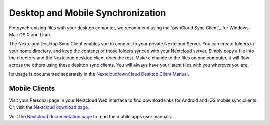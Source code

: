 ==================================
Desktop and Mobile Synchronization
==================================

For synchronizing files with your desktop computer, we recommend using the
`ownCloud Sync Client`_ for Windows, Mac OS X and Linux.

The Nextcloud Desktop Sync Client enables you to connect to your private
Nextcloud Server.
You can create folders in your home directory, and keep the contents of those
folders synced with your Nextcloud server. Simply copy a file into the directory
and the Nextcloud desktop client does the rest. Make a change to the files on one
computer, it will flow across the others using these desktop sync clients.
You will always
have your latest files with you wherever you are.

Its usage is documented separately in the `Nextcloud/ownCloud Desktop Client Manual`_.

.. _`Nextcloud/ownCloud Desktop Client Manual`: https://doc.owncloud.org/desktop/2.2/
.. _Nextcloud Desktop Client Manual:  https://docs.nextcloud.org/

Mobile Clients
--------------

Visit your Personal page in your Nextcloud Web interface to find download links
for Android and iOS mobile sync clients. Or, visit the `Nextcloud download page
<https://nextcloud.com/install/>`_.

Visit the `Nextcloud documentation page <https://docs.nextcloud.org/>`_ to read
the mobile apps user manuals.
